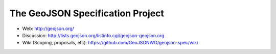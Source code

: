 =================================
The GeoJSON Specification Project
=================================

* Web: http://geojson.org/
* Discussion: http://lists.geojson.org/listinfo.cgi/geojson-geojson.org
* Wiki (Scoping, proposals, etc): https://github.com/GeoJSONWG/geojson-spec/wiki

